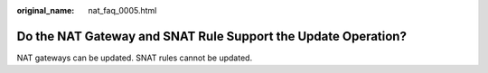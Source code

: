 :original_name: nat_faq_0005.html

.. _nat_faq_0005:

Do the NAT Gateway and SNAT Rule Support the Update Operation?
==============================================================

NAT gateways can be updated. SNAT rules cannot be updated.
